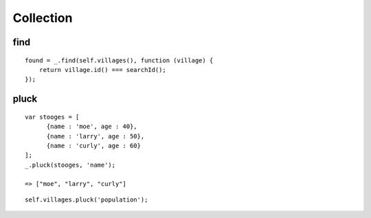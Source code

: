 Collection
**********

.. highlight:: javascript

find
====

::

  found = _.find(self.villages(), function (village) {
      return village.id() === searchId();
  });

pluck
=====

::

  var stooges = [
        {name : 'moe', age : 40},
        {name : 'larry', age : 50},
        {name : 'curly', age : 60}
  ];
  _.pluck(stooges, 'name');

  => ["moe", "larry", "curly"]

::

  self.villages.pluck('population');
